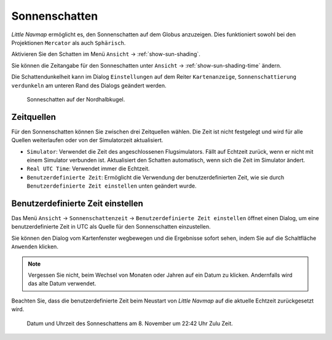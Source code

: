 .. _sun-shadow:

|Sun Shading Icon| Sonnenschatten
---------------------------------

*Little Navmap* ermöglicht es, den Sonnenschatten auf dem Globus
anzuzeigen. Dies funktioniert sowohl bei den Projektionen ``Mercator``
als auch ``Sphärisch``.

Aktivieren Sie den Schatten im Menü ``Ansicht`` ->
:ref:`show-sun-shading`.

Sie können die Zeitangabe für den Sonneschatten unter ``Ansicht`` ->
:ref:`show-sun-shading-time` ändern.

Die Schattendunkelheit kann im Dialog ``Einstellungen`` auf dem
Reiter ``Kartenanzeige``, ``Sonnenschattierung verdunkeln`` am
unteren Rand des Dialogs geändert werden.

.. figure:: ../images/sunshadow.jpg

       Sonneschatten auf der Nordhalbkugel.

.. _sun-shadow-time-sources:

Zeitquellen
~~~~~~~~~~~

Für den Sonnenschatten können Sie zwischen drei Zeitquellen wählen. Die
Zeit ist nicht festgelegt und wird für alle Quellen weiterlaufen oder
von der Simulatorzeit aktualisiert.

-  ``Simulator``: Verwendet die Zeit des angeschlossenen Flugsimulators.
   Fällt auf Echtzeit zurück, wenn er nicht mit einem Simulator
   verbunden ist. Aktualisiert den Schatten automatisch, wenn sich die
   Zeit im Simulator ändert.
-  ``Real UTC Time``: Verwendet immer die Echtzeit.
-  ``Benutzerdefinierte Zeit``: Ermöglicht die Verwendung der
   benutzerdefinierten Zeit, wie sie durch
   ``Benutzerdefinierte Zeit einstellen`` unten geändert wurde.

.. _sun-shadow-user-defined:

Benutzerdefinierte Zeit einstellen
~~~~~~~~~~~~~~~~~~~~~~~~~~~~~~~~~~

Das Menü ``Ansicht`` -> ``Sonnenschattenzeit`` ->
``Benutzerdefinierte Zeit einstellen`` öffnet einen Dialog, um eine
benutzerdefinierte Zeit in UTC als Quelle für den Sonnenschatten
einzustellen.

Sie können den Dialog vom Kartenfenster wegbewegen und die Ergebnisse
sofort sehen, indem Sie auf die Schaltfläche ``Anwenden`` klicken.

.. note::

      Vergessen Sie nicht, beim Wechsel von Monaten oder Jahren auf ein
      Datum zu klicken. Andernfalls wird das alte Datum verwendet.

Beachten Sie, dass die benutzerdefinierte Zeit beim Neustart von *Little
Navmap* auf die aktuelle Echtzeit zurückgesetzt wird.

.. figure:: ../images/sunshadowtime.jpg

        Datum und Uhrzeit des Sonneschattens am 8. November um
        22:42 Uhr Zulu Zeit.

.. |Sun Shading Icon| image:: ../images/icon_mapshadow.png

